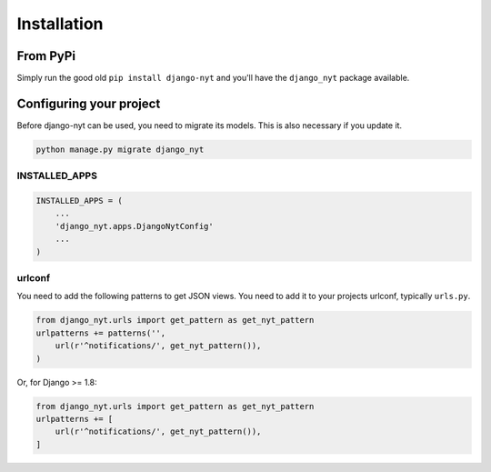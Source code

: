 Installation
============

From PyPi
---------

Simply run the good old ``pip install django-nyt`` and you'll have the ``django_nyt`` package available.


Configuring your project
------------------------

Before django-nyt can be used, you need to migrate its models. This is also
necessary if you update it.

.. code-block:: bash

   python manage.py migrate django_nyt


INSTALLED_APPS
~~~~~~~~~~~~~~

.. code-block:: python

   INSTALLED_APPS = (
       ...
       'django_nyt.apps.DjangoNytConfig'
       ...
   )


urlconf
~~~~~~~

You need to add the following patterns to get JSON views. You need to add it to your projects urlconf, typically ``urls.py``.

.. code-block:: python

   from django_nyt.urls import get_pattern as get_nyt_pattern
   urlpatterns += patterns('',
       url(r'^notifications/', get_nyt_pattern()),
   )

Or, for Django >= 1.8:

.. code-block:: python

   from django_nyt.urls import get_pattern as get_nyt_pattern
   urlpatterns += [
       url(r'^notifications/', get_nyt_pattern()),
   ]
